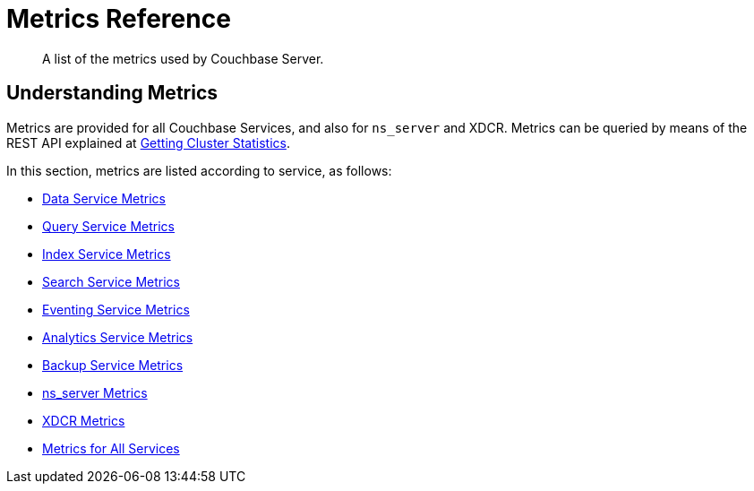 = Metrics Reference
:description: A list of the metrics used by Couchbase Server.

[abstract]
{description}

== Understanding Metrics

Metrics are provided for all Couchbase Services, and also for `ns_server` and XDCR.
Metrics can be queried by means of the REST API explained at xref:rest-api:rest-statistics.adoc[Getting Cluster Statistics].

In this section, metrics are listed according to service, as follows:

* xref:metrics-reference:data-service-metrics.adoc[Data Service Metrics]

* xref:metrics-reference:query-service-metrics.adoc[Query Service Metrics]

* xref:metrics-reference:index-service-metrics.adoc[Index Service Metrics]

* xref:metrics-reference:search-service-metrics.adoc[Search Service Metrics]

* xref:metrics-reference:eventing-service-metrics.adoc[Eventing Service Metrics]

* xref:metrics-reference:analytics-service-metrics.adoc[Analytics Service Metrics]

* xref:metrics-reference:backup-service-metrics.adoc[Backup Service Metrics]

* xref:metrics-reference:ns-server-metrics.adoc[ns_server Metrics]

* xref:metrics-reference:xdcr-metrics.adoc[XDCR Metrics]

* xref:metrics-reference:all-services-metrics.adoc[Metrics for All Services]
